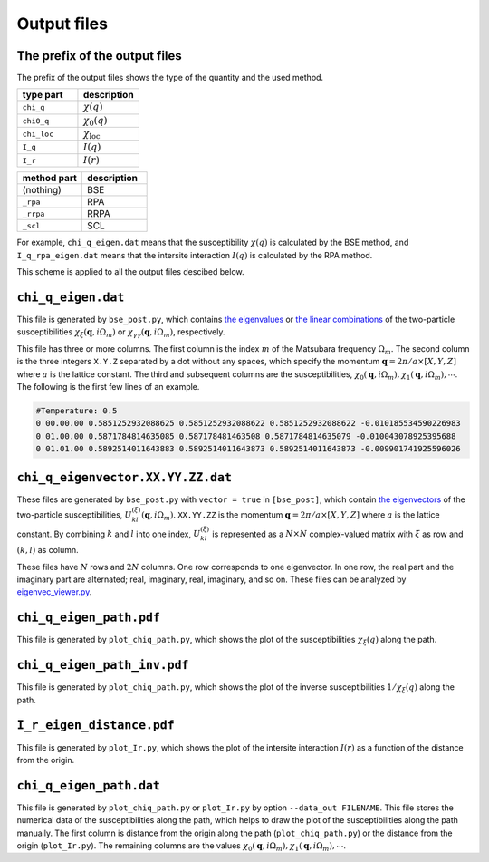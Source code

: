 Output files
=============

The prefix of the output files
--------------------------------

The prefix of the output files shows the type of the quantity and the used method.

.. csv-table::
   :header-rows: 1
   :widths: 50 50

   type part, description
   ``chi_q``, :math:`\chi(q)`
   ``chi0_q``, :math:`\chi_0(q)`
   ``chi_loc``, :math:`\chi_\text{loc}`
   ``I_q``, :math:`I(q)`
   ``I_r``, :math:`I(r)`

.. csv-table::
   :header-rows: 1
   :widths: 50 50

   method part, description
   (nothing), BSE
   ``_rpa``, RPA
   ``_rrpa``, RRPA
   ``_scl``, SCL

For example, ``chi_q_eigen.dat`` means that the susceptibility :math:`\chi(q)` is calculated by the BSE method,
and ``I_q_rpa_eigen.dat`` means that the intersite interaction :math:`I(q)` is calculated by the RPA method.

This scheme is applied to all the output files descibed below.

``chi_q_eigen.dat``
-------------------

This file is generated by ``bse_post.py``, which contains `the eigenvalues <Algorithm_Eigen_values>`_ or `the linear combinations <Algorithm_Eigen_linear_combination>`_ of the two-particle susceptibilities :math:`\chi_{\xi}(\boldsymbol{q}, i\Omega_m)` or :math:`\chi_{\gamma\gamma}(\boldsymbol{q}, i\Omega_m)`, respectively.

This file has three or more columns.
The first column is the index :math:`m` of the Matsubara frequency :math:`\Omega_m`.
The second column is the three integers ``X.Y.Z`` separated by a dot without any spaces, which specify the momentum :math:`\boldsymbol{q} = 2\pi/a \times [X, Y, Z]` where :math:`a` is the lattice constant.
The third and subsequent columns are the susceptibilities, :math:`\chi_{0}(\boldsymbol{q}, i\Omega_m), \chi_{1}(\boldsymbol{q}, i\Omega_m), \cdots`.
The following is the first few lines of an example.

.. code-block:: text

  #Temperature: 0.5
  0 00.00.00 0.5851252932088625 0.5851252932088622 0.5851252932088622 -0.010185534590226983
  0 01.00.00 0.5871784814635085 0.587178481463508 0.5871784814635079 -0.010043078925395688
  0 01.01.00 0.5892514011643883 0.5892514011643873 0.5892514011643873 -0.009901741925596026

.. _output_eigenvec_dat:

``chi_q_eigenvector.XX.YY.ZZ.dat``
-------------------------------------

These files are generated by ``bse_post.py`` with ``vector = true`` in ``[bse_post]``, which contain `the eigenvectors <Algorithm_Eigen>`_ of the two-particle susceptibilities, :math:`U_{kl}^{(\xi)}(\boldsymbol{q}, i\Omega_m)`.
``XX.YY.ZZ`` is the momentum :math:`\boldsymbol{q} = 2\pi/a \times [X, Y, Z]` where :math:`a` is the lattice constant.
By combining :math:`k` and :math:`l` into one index, :math:`U_{kl}^{(\xi)}` is represented as a :math:`N \times N` complex-valued matrix with :math:`\xi` as row and :math:`(k,l)` as column.

These files have :math:`N` rows and :math:`2N` columns.
One row corresponds to one eigenvector.
In one row, the real part and the imaginary part are alternated; real, imaginary, real, imaginary, and so on.
These files can be analyzed by `eigenvec_viewer.py <program_eigenvec_viewer>`_.

``chi_q_eigen_path.pdf``
------------------------

This file is generated by ``plot_chiq_path.py``, which shows the plot of the susceptibilities :math:`\chi_{\xi}(q)` along the path.

``chi_q_eigen_path_inv.pdf``
----------------------------

This file is generated by ``plot_chiq_path.py``, which shows the plot of the inverse susceptibilities :math:`1/\chi_{\xi}(q)` along the path.

``I_r_eigen_distance.pdf``
----------------------------

This file is generated by ``plot_Ir.py``, which shows the plot of the intersite interaction :math:`I(r)` as a function of the distance from the origin.

``chi_q_eigen_path.dat``
------------------------

This file is generated by ``plot_chiq_path.py`` or ``plot_Ir.py`` by option ``--data_out FILENAME``.
This file stores the numerical data of the susceptibilities along the path, which helps to draw the plot of the susceptibilities along the path manually.
The first column is distance from the origin along the path (``plot_chiq_path.py``) or the distance from the origin (``plot_Ir.py``).
The remaining columns are the values :math:`\chi_{0}(\boldsymbol{q}, i\Omega_m), \chi_{1}(\boldsymbol{q}, i\Omega_m), \cdots`.
